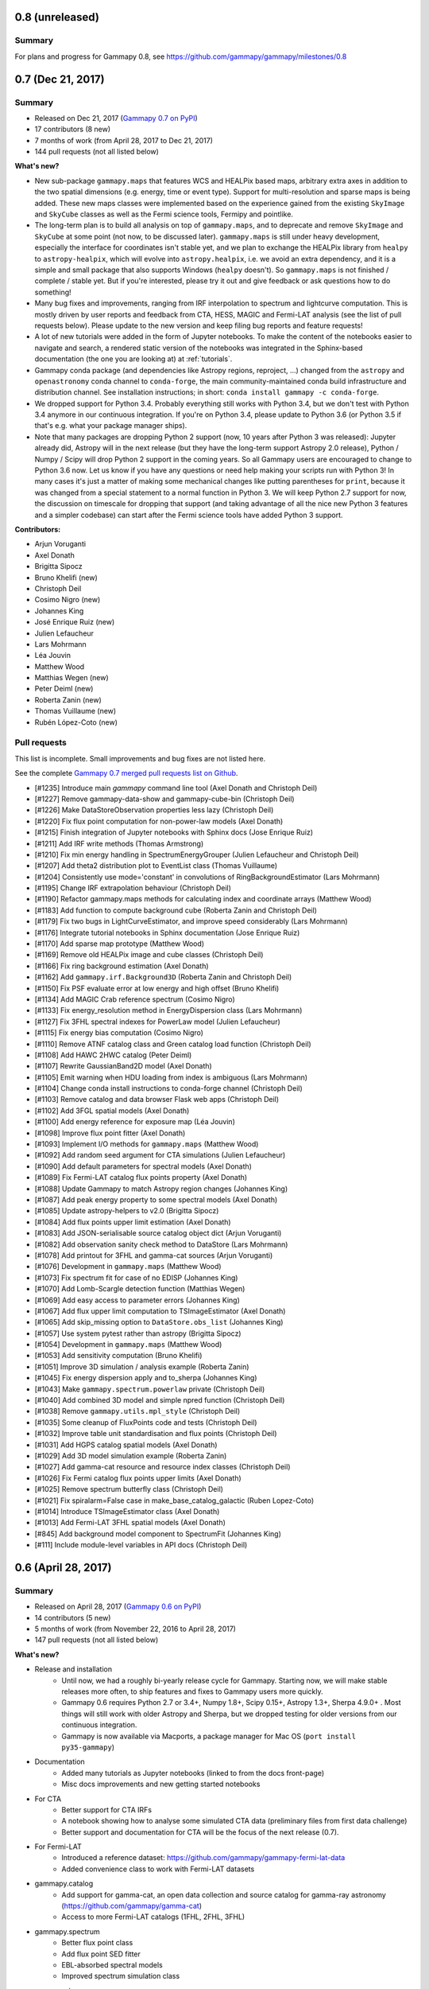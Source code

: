 .. _gammapy_0p8_release:

0.8 (unreleased)
----------------

Summary
+++++++

For plans and progress for Gammapy 0.8, see https://github.com/gammapy/gammapy/milestones/0.8

.. _gammapy_0p7_release:

0.7 (Dec 21, 2017)
------------------

Summary
+++++++

- Released on Dec 21, 2017 (`Gammapy 0.7 on PyPI <https://pypi.python.org/pypi/gammapy/0.7>`__)
- 17 contributors (8 new)
- 7 months of work (from April 28, 2017 to Dec 21, 2017)
- 144 pull requests (not all listed below)

**What's new?**


- New sub-package ``gammapy.maps`` that features WCS and HEALPix based maps,
  arbitrary extra axes in addition to the two spatial dimensions (e.g. energy, time or event type).
  Support for multi-resolution and sparse maps is being added.
  These new maps classes were implemented based on the experience gained from
  the existing ``SkyImage`` and ``SkyCube`` classes as well as the Fermi science tools,
  Fermipy and pointlike.
- The long-term plan is to build all analysis on top of ``gammapy.maps``,
  and to deprecate and remove ``SkyImage`` and ``SkyCube`` at some point (not now, to be
  discussed later). ``gammapy.maps`` is still under heavy development, especially the interface
  for coordinates isn't stable yet, and we plan to exchange the HEALPix library from ``healpy``
  to ``astropy-healpix``, which will evolve into ``astropy.healpix``, i.e. we avoid an extra dependency,
  and it is a simple and small package that also supports Windows (``healpy`` doesn't).
  So ``gammapy.maps`` is not finished / complete / stable yet.
  But if you're interested, please try it out and give feedback or ask questions how to do something!
- Many bug fixes and improvements, ranging from IRF interpolation to spectrum and lightcurve computation.
  This is mostly driven by user reports and feedback from CTA, HESS, MAGIC and Fermi-LAT analysis
  (see the list of pull requests below).
  Please update to the new version and keep filing bug reports and feature requests!
- A lot of new tutorials were added in the form of Jupyter notebooks. To make the content of the
  notebooks easier to navigate and search, a rendered static version of the notebooks was integrated
  in the Sphinx-based documentation (the one you are looking at) at :ref:`tutorials`.
- Gammapy conda package (and dependencies like Astropy regions, reproject, ...) changed
  from the ``astropy`` and ``openastronomy`` conda channel to ``conda-forge``,
  the main community-maintained conda build infrastructure and distribution channel.
  See installation instructions; in short: ``conda install gammapy -c conda-forge``.
- We dropped support for Python 3.4. Probably everything still works with Python 3.4, but we don't
  test with Python 3.4 anymore in our continuous integration. If you're on Python 3.4, please update
  to Python 3.6 (or Python 3.5 if that's e.g. what your package manager ships).
- Note that many packages are dropping Python 2 support (now, 10 years after Python 3 was released):
  Jupyter already did, Astropy will in the next release (but they have the long-term support Astropy 2.0 release),
  Python / Numpy / Scipy will drop Python 2 support in the coming years.
  So all Gammapy users are encouraged to change to Python 3.6 now. Let us know if you have any
  questions or need help making your scripts run with Python 3! In many cases it's just a matter
  of making some mechanical changes like putting parentheses for ``print``, because it was changed
  from a special statement to a normal function in Python 3.
  We will keep Python 2.7 support for now, the discussion on timescale for dropping that support
  (and taking advantage of all the nice new Python 3 features and a simpler codebase) can start after
  the Fermi science tools have added Python 3 support.

**Contributors:**

- Arjun Voruganti
- Axel Donath
- Brigitta Sipocz
- Bruno Khelifi (new)
- Christoph Deil
- Cosimo Nigro (new)
- Johannes King
- José Enrique Ruiz (new)
- Julien Lefaucheur
- Lars Mohrmann
- Léa Jouvin
- Matthew Wood
- Matthias Wegen (new)
- Peter Deiml (new)
- Roberta Zanin (new)
- Thomas Vuillaume (new)
- Rubén López-Coto (new)

Pull requests
+++++++++++++

This list is incomplete. Small improvements and bug fixes are not listed here.

See the complete `Gammapy 0.7 merged pull requests list on Github <https://github.com/gammapy/gammapy/pulls?utf8=%E2%9C%93&q=is%3Apr+milestone%3A0.7+is%3Amerged+>`__.

- [#1235] Introduce main `gammapy` command line tool (Axel Donath and Christoph Deil)
- [#1227] Remove gammapy-data-show and gammapy-cube-bin (Christoph Deil)
- [#1226] Make DataStoreObservation properties less lazy (Christoph Deil)
- [#1220] Fix flux point computation for non-power-law models (Axel Donath)
- [#1215] Finish integration of Jupyter notebooks with Sphinx docs (Jose Enrique Ruiz)
- [#1211] Add IRF write methods (Thomas Armstrong)
- [#1210] Fix min energy handling in SpectrumEnergyGrouper (Julien Lefaucheur and Christoph Deil)
- [#1207] Add theta2 distribution plot to EventList class (Thomas Vuillaume)
- [#1204] Consistently use mode='constant' in convolutions of RingBackgroundEstimator (Lars Mohrmann)
- [#1195] Change IRF extrapolation behaviour (Christoph Deil)
- [#1190] Refactor gammapy.maps methods for calculating index and coordinate arrays (Matthew Wood)
- [#1183] Add function to compute background cube (Roberta Zanin and Christoph Deil)
- [#1179] Fix two bugs in LightCurveEstimator, and improve speed considerably (Lars Mohrmann)
- [#1176] Integrate tutorial notebooks in Sphinx documentation (Jose Enrique Ruiz)
- [#1170] Add sparse map prototype (Matthew Wood)
- [#1169] Remove old HEALPix image and cube classes (Christoph Deil)
- [#1166] Fix ring background estimation (Axel Donath)
- [#1162] Add ``gammapy.irf.Background3D`` (Roberta Zanin and Christoph Deil)
- [#1150] Fix PSF evaluate error at low energy and high offset (Bruno Khelifi)
- [#1134] Add MAGIC Crab reference spectrum (Cosimo Nigro)
- [#1133] Fix energy_resolution method in EnergyDispersion class (Lars Mohrmann)
- [#1127] Fix 3FHL spectral indexes for PowerLaw model (Julien Lefaucheur)
- [#1115] Fix energy bias computation (Cosimo Nigro)
- [#1110] Remove ATNF catalog class and Green catalog load function (Christoph Deil)
- [#1108] Add HAWC 2HWC catalog (Peter Deiml)
- [#1107] Rewrite GaussianBand2D model (Axel Donath)
- [#1105] Emit warning when HDU loading from index is ambiguous (Lars Mohrmann)
- [#1104] Change conda install instructions to conda-forge channel (Christoph Deil)
- [#1103] Remove catalog and data browser Flask web apps (Christoph Deil)
- [#1102] Add 3FGL spatial models (Axel Donath)
- [#1100] Add energy reference for exposure map (Léa Jouvin)
- [#1098] Improve flux point fitter (Axel Donath)
- [#1093] Implement I/O methods for ``gammapy.maps`` (Matthew Wood)
- [#1092] Add random seed argument for CTA simulations (Julien Lefaucheur)
- [#1090] Add default parameters for spectral models (Axel Donath)
- [#1089] Fix Fermi-LAT catalog flux points property (Axel Donath)
- [#1088] Update Gammapy to match Astropy region changes (Johannes King)
- [#1087] Add peak energy property to some spectral models (Axel Donath)
- [#1085] Update astropy-helpers to v2.0 (Brigitta Sipocz)
- [#1084] Add flux points upper limit estimation (Axel Donath)
- [#1083] Add JSON-serialisable source catalog object dict (Arjun Voruganti)
- [#1082] Add observation sanity check method to DataStore (Lars Mohrmann)
- [#1078] Add printout for 3FHL and gamma-cat sources (Arjun Voruganti)
- [#1076] Development in ``gammapy.maps`` (Matthew Wood)
- [#1073] Fix spectrum fit for case of no EDISP (Johannes King)
- [#1070] Add Lomb-Scargle detection function (Matthias Wegen)
- [#1069] Add easy access to parameter errors (Johannes King)
- [#1067] Add flux upper limit computation to TSImageEstimator (Axel Donath)
- [#1065] Add skip_missing option to ``DataStore.obs_list`` (Johannes King)
- [#1057] Use system pytest rather than astropy (Brigitta Sipocz)
- [#1054] Development in ``gammapy.maps`` (Matthew Wood)
- [#1053] Add sensitivity computation (Bruno Khelifi)
- [#1051] Improve 3D simulation / analysis example (Roberta Zanin)
- [#1045] Fix energy dispersion apply and to_sherpa (Johannes King)
- [#1043] Make ``gammapy.spectrum.powerlaw`` private (Christoph Deil)
- [#1040] Add combined 3D model and simple npred function (Christoph Deil)
- [#1038] Remove ``gammapy.utils.mpl_style`` (Christoph Deil)
- [#1035] Some cleanup of FluxPoints code and tests (Christoph Deil)
- [#1032] Improve table unit standardisation and flux points (Christoph Deil)
- [#1031] Add HGPS catalog spatial models (Axel Donath)
- [#1029] Add 3D model simulation example (Roberta Zanin)
- [#1027] Add gamma-cat resource and resource index classes (Christoph Deil)
- [#1026] Fix Fermi catalog flux points upper limits (Axel Donath)
- [#1025] Remove spectrum butterfly class (Christoph Deil)
- [#1021] Fix spiralarm=False case in make_base_catalog_galactic (Ruben Lopez-Coto)
- [#1014] Introduce TSImageEstimator class (Axel Donath)
- [#1013] Add Fermi-LAT 3FHL spatial models (Axel Donath)
- [#845] Add background model component to SpectrumFit (Johannes King)
- [#111] Include module-level variables in API docs (Christoph Deil)

.. _gammapy_0p6_release:

0.6 (April 28, 2017)
--------------------

Summary
+++++++

- Released on April 28, 2017 (`Gammapy 0.6 on PyPI <https://pypi.python.org/pypi/gammapy/0.6>`__)
- 14 contributors (5 new)
- 5 months of work (from November 22, 2016 to April 28, 2017)
- 147 pull requests (not all listed below)

**What's new?**

- Release and installation
    - Until now, we had a roughly bi-yearly release cycle for Gammapy.
      Starting now, we will make stable releases more often, to ship features and fixes to Gammapy users more quickly.
    - Gammapy 0.6 requires Python 2.7 or 3.4+, Numpy 1.8+, Scipy 0.15+, Astropy 1.3+, Sherpa 4.9.0+ .
      Most things will still work with older Astropy and Sherpa, but we dropped testing
      for older versions from our continuous integration.
    - Gammapy is now available via Macports, a package manager for Mac OS (``port install py35-gammapy``)
- Documentation
    - Added many tutorials as Jupyter notebooks (linked to from the docs front-page)
    - Misc docs improvements and new getting started notebooks
- For CTA
    - Better support for CTA IRFs
    - A notebook showing how to analyse some simulated CTA data (preliminary files from first data challenge)
    - Better support and documentation for CTA will be the focus of the next release (0.7).
- For Fermi-LAT
    - Introduced a reference dataset: https://github.com/gammapy/gammapy-fermi-lat-data
    - Added convenience class to work with Fermi-LAT datasets
- gammapy.catalog
    - Add support for gamma-cat, an open data collection and source catalog for gamma-ray astronomy
      (https://github.com/gammapy/gamma-cat)
    - Access to more Fermi-LAT catalogs (1FHL, 2FHL, 3FHL)
- gammapy.spectrum
    - Better flux point class
    - Add flux point SED fitter
    - EBL-absorbed spectral models
    - Improved spectrum simulation class
- gammapy.image
    - Add image radial and box profiles
    - Add adaptive ring background estimation
    - Add adaptive image smooth algorithm
- gammapy.cube
    - Add prototype for 3D analysis of IACT data (work in progress)
- gammapy.time
    - Add prototype lightcurve estimator for IACT data (work in progress)
- gammapy.irf
    - Many IRF classes now rewritten to use the generic ``NDDataArray`` and axis classes
    - Better handling of energy dispersion
- gammapy.utils
    - Add gammapy.utils.modeling (work in progress)
    - Add gammapy.utils.sherpa (generic interface to sherpa for fitting, with models
      and likelihood function defined in Gammapy) (work in progress)
- Many small bugfixes and improvements throughout the codebase and documentation

**Contributors:**

- Arjun Voruganti (new)
- Arpit Gogia (new)
- Axel Donath
- Brigitta Sipocz
- Bruno Khelifi (new)
- Christoph Deil
- Dirk Lennarz
- Fabio Acero (new)
- Johannes King
- Julien Lefaucheur
- Lars Mohrmann (new)
- Léa Jouvin
- Nachiketa Chakraborty
- Régis Terrier
- Zé Vinícius (new)

Pull requests
+++++++++++++

This list is incomplete. Small improvements and bug fixes are not listed here.

See the complete `Gammapy 0.6 merged pull requests list on Github <https://github.com/gammapy/gammapy/pulls?utf8=%E2%9C%93&q=is%3Apr+milestone%3A0.6+is%3Amerged+>`__.

- [#1006] Add possibilty to skip runs based on alpha in SpectrumExtraction (Johannes King)
- [#1002] Containment correction in SpectrumObservation via AREASCAL (Johannes King)
- [#1001] Add SpectrumAnalysisIACT (Johannes King)
- [#997] Add compute_chisq method to lightcurve class (Nachiketa Chakraborty)
- [#994] Improve Gammapy installation docs (Christoph Deil)
- [#988] Add spectral model absorbed by EBL that can be fit (Julien Lefaucheur)
- [#985] Improve error methods on spectral models (Axel Donath)
- [#979] Add flux point fitter class (Axel Donath)
- [#976] Fixes to Galactic population simulation (Christoph Deil)
- [#975] Add PLSuperExpCutoff3FGL spectral model (Axel Donath)
- [#966] Remove SkyMask (merge with SkyImage) (Christoph Deil)
- [#950] Add light curve computation (Julien Lefaucheur)
- [#933] Change IRF plotting from imshow to pcolormesh (Axel Donath)
- [#932] Change NDDataArray default_interp_kwargs to extrapolate (Johannes King)
- [#919] Fix Double plot issue in notebooks and improve events.peek() (Fabio Acero)
- [#911] Improve EnergyDispersion2D get_response and tests (Régis Terrier)
- [#906] Fix catalog getitem to work with numpy int index (Zé Vinícius)
- [#898] Add printout for 3FGL catalog objects (Arjun Voruganti)
- [#893] Add Fermi-LAT 3FGL catalog object lightcurve property (Arpit Gogia)
- [#888] Improve CTA IRF and simulation classes (point-like analysis) (Julien Lefaucheur)
- [#885] Improve spectral model uncertainty handling (Axel Donath)
- [#884] Improve BinnedDataAxis handling of lo / hi binning (Johannes King)
- [#883] Improve spectrum docs page (Johannes King)
- [#881] Add support for observations with different energy binning in SpectrumFit (Lars Mohrmann)
- [#875] Add CTA spectrum simulation example (Julien Lefaucheur)
- [#872] Add SED type e2dnde to FluxPoints (Johannes King)
- [#871] Add Parameter class to SpectralModel (Johannes King)
- [#870] Clean up docstrings in background sub-package (Arpit Gogia)
- [#868] Add Fermi-LAT 3FHL catalogue (Julien Lefaucheur)
- [#865] Add Fermi basic image estimator (Axel Donath)
- [#864] Improve edisp.apply to support different true energy axes (Johannes King)
- [#859] Remove old image_profile function (Axel Donath)
- [#858] Fix Fermi catalog flux point upper limits (Axel Donath)
- [#855] Add Fermi-LAT 1FHL catalogue (Julien Lefaucheur)
- [#854] Add Fermi-LAT dataset class (Axel Donath)
- [#851] Write Macports install docs (Christoph Deil)
- [#847] Fix Sherpa spectrum OGIP file issue (Régis Terrier and Johannes King)
- [#842] Add AbsorbedSpectralModel and improve CTA IRF class (Julien Lefaucheur)
- [#840] Fix energy binning issue in cube pipe (Léa Jouvin)
- [#837] Fix containment fraction issue for table PSF (Léa Jouvin)
- [#836] Fix spectrum observation write issue (Léa Jouvin)
- [#835] Add image profile estimator class (Axel Donath)
- [#834] Bump to require Astropy v1.3 (Christoph Deil)
- [#833] Add image profile class (Axel Donath)
- [#832] Improve NDDataArray (use composition, not inheritance) (Johannes King)
- [#831] Add CTA Sensitivity class and plot improvements (Julien Lefaucheur)
- [#830] Add gammapy.utils.modeling and GammaCat to XML (Christoph Deil)
- [#827] Add energy dispersion for 3D spectral analysis (Léa Jouvin)
- [#826] Add sky cube computation for IACT data (Léa Jouvin)
- [#825] Update astropy-helpers to v1.3 (Brigitta Sipocz)
- [#824] Add XSPEC table absorption model to spectral table model (Julien Lefaucheur)
- [#820] Add morphology models for gamma-cat sources (Axel Donath)
- [#816] Add class to access CTA point-like responses (Julien Lefaucheur)
- [#814] Remove old flux point classes (Axel Donath)
- [#813] Improve Feldman Cousins code (Dirk Lennarz)
- [#812] Improve differential flux point computation code (Axel Donath)
- [#811] Adapt catalogs to new flux point class (Axel Donath)
- [#810] Add new flux point class (Axel Donath)
- [#798] Add Fvar variability measure for light curves (Nachiketa Chakraborty)
- [#796] Improve LogEnergyAxis object (Axel Donath)
- [#797] Improve WStat implementation (Johannes King)
- [#793] Add GammaCat source catalog (Axel Donath)
- [#791] Misc fixes to spectrum fitting code (Johannes King)
- [#784] Improve SkyCube exposure computation (Léa Jouvin)

.. _gammapy_0p5_release:

0.5 (November 22, 2016)
-----------------------

Summary
+++++++

- Released on November 22, 2016 (`Gammapy 0.5 on PyPI <https://pypi.python.org/pypi/gammapy/0.5>`__)
- 12 contributors (5 new)
- 7 months of work (from April 20, 2016 to November 22, 2016)
- 184 pull requests (not all listed below)
- Requires Python 2.7 or 3.4+, Numpy 1.8+, Scipy 0.15+, Astropy 1.2+, Sherpa 4.8.2+

**What's new?**

- Tutorial-style getting started documentation as Jupyter notebooks
- Removed ``gammapy.regions`` and have switched to the move complete
  and powerful `regions <http://astropy-regions.readthedocs.io/>`__ package
  (planned to be added to the Astropy core within the next year).
- ``gammapy.spectrum`` - Many 1-dimensional spectrum analysis improvements (e.g. spectral point computation)
- ``gammapy.image`` - Many ``SkyImage`` improvements, adaptive ring background estimation, asmooth algorithm
- ``gammapy.detect`` - CWT and TS map improvements
- ``gammapy.time`` - A lightcurve class and variability test
- ``gammapy.irf`` - Many improvements to IRF classes, especially the PSF classes.
- Many improved tests and test coverage

**Contributors:**

- Axel Donath
- Brigitta Sipocz
- Christoph Deil
- Domenico Tiziani (new)
- Helen Poon (new)
- Johannes King
- Julien Lefaucheur (new)
- Léa Jouvin
- Matthew Wood (new)
- Nachiketa Chakraborty (new)
- Olga Vorokh
- Régis Terrier

Pull requests
+++++++++++++

This list is incomplete. Small improvements and bug fixes are not listed here.

See the complete `Gammapy 0.5 merged pull requests list on Github <https://github.com/gammapy/gammapy/pulls?utf8=%E2%9C%93&q=is%3Apr+milestone%3A0.5+is%3Amerged+>`__.

- [#790] Add powerlaw energy flux integral for ``gamma=2`` (Axel Donath)
- [#789] Fix Wstat (Johannes King)
- [#783] Add PHA type II file I/O to SpectrumObservationList (Johannes King)
- [#778] Fix Gauss PSF energy bin issue (Léa Jouvin)
- [#777] Rewrite crab spectrum as class (Axel Donath)
- [#774] Add skyimage smooth method (Axel Donath)
- [#772] Stack EDISP for a set of observations (Léa Jouvin)
- [#767] Improve PSF checker and add a test (Christoph Deil)
- [#766] Improve SkyCube convolution and npred computation (Axel Donath)
- [#763] Add TablePSFChecker (Domenico Tiziani)
- [#762] Add IRFStacker class (Léa Jouvin)
- [#759] Improve SkyCube energy axes (Axel Donath)
- [#754] Change EventList from Table subclass to attribute (Christoph Deil)
- [#753] Improve SkyCube class (Axel Donath)
- [#746] Add image asmooth algorithm (Axel Donath)
- [#740] Add SpectrumObservationStacker (Johannes King)
- [#739] Improve kernel background estimator (Axel Donath)
- [#738] Fix reflected region pixel origin issue (Léa Jouvin)
- [#733] Add spectral table model (Julien Lefaucheur)
- [#731] Add energy dispersion RMF integration (Léa Jouvin)
- [#719] Add adaptive ring background estimation (Axel Donath)
- [#713] Improve ring background estimation (Axel Donath)
- [#710] Misc image and cube cleanup (Christoph Deil)
- [#709] Spectrum energy grouping (Christoph Deil)
- [#679] Add flux point computation method (Johannes King)
- [#677] Fermi 3FGL and 2FHL spectrum plotting (Axel Donath)
- [#661] Improve continuous wavelet transform (Olga Vorokh)
- [#660] Add Fermipy sky image code to Gammapy (Matthew Wood)
- [#653] Add up- and downsampling to SkyImage (Axel Donath)
- [#649] Change to astropy regions package (Christoph Deil)
- [#648] Add class to load CTA IRFs (Julien Lefaucheur)
- [#647] Add SpectrumSimulation class (Johannes King)
- [#641] Add ECPL model, energy flux and integration methods (Axel Donath)
- [#640] Remove pyfact (Christoph Deil)
- [#635] Fix TS maps low stats handling (Axel Donath)
- [#631] Fix ExclusionMask.distance (Olga Vorokh)
- [#628] Add flux points computation methods (Johannes King)
- [#622] Make gammapy.time great again (Christoph Deil)
- [#599] Move powerlaw utility functions to separate namespace (Christoph Deil)
- [#594] Fix setup.py and docs/conf.py configparser import (Christoph Deil)
- [#593] Remove gammapy/hspec (Christoph Deil)
- [#591] Add spectrum energy flux computation (Axel Donath)
- [#582] Add SkyImageList (Olga Vorokh)
- [#558] Finish change to use gammapy.extern.regions (Johannes King and Christoph Deil)
- [#569] Add detection utilities à la BgStats (Julien Lefaucheur)
- [#565] Add exptest time variability test (Helen Poon)
- [#564] Add LightCurve class (Nachiketa Chakraborty)
- [#559] Add paste, cutout and look_up methods to SkyMap class (Axel Donath)
- [#557] Add spectrum point source containment correction option (Régis Terrier)
- [#556] Add offset-dependent table PSF class (Domenico Tiziani)
- [#549] Add mean PSF computation (Léa Jouvin)
- [#547] Add astropy.regions to gammapy.extern (Johannes King)
- [#546] Add Target class (Johannes King)
- [#545] Add PointingInfo class (Christoph Deil)
- [#544] Improve SkyMap.coordinates (Olga Vorokh)
- [#541] Refactor effective area IRFs to use NDDataArray (Johannes King)
- [#535] Add spectrum and flux points to HGPS catalog (Axel Donath)
- [#531] Add ObservationTableSummary class (Julien Lefaucheur)
- [#530] Update readthedocs links from .org to .io (Brigitta Sipocz)
- [#529] Add data_summary method to DataStore (Johannes King)
- [#527] Add n-dim data base class for gammapy.irf (Johannes King)
- [#526] Add King PSF evaluate and to_table_psf methods (Léa Jouvin)
- [#524] Improve image pipe class (Léa Jouvin)
- [#523] Add Gauss PSF to_table_psf method (Axel Donath)
- [#521] Fix image pipe class (Léa Jouvin)

.. _gammapy_0p4_release:

0.4 (April 20, 2016)
--------------------

Summary
+++++++

- Released on April 20, 2016 (`Gammapy 0.4 on PyPI <https://pypi.python.org/pypi/gammapy/0.4>`__)
- 10 contributors (5 new)
- 8 months of work (from August 13, 2015 to April 20, 2016)
- 108 pull requests (not all listed below)
- Requires Python 2.7 or 3.4+, Numpy 1.8+, Scipy 0.15+, Astropy 1.0+, Sherpa 4.8+

**What's new?**

- Women are hacking on Gammapy!
- IACT data access via DataStore and HDU index tables
- Radially-symmetric background modeling
- Improved 2-dim image analysis
- 1-dim spectral analysis
- Add sub-package ``gammapy.cube`` and start working on 3-dim cube analysis
- Continuous integration testing for Windows on Appveyor added
  (Windows support for Gammapy is preliminary and incomplete)

**Contributors:**

- Axel Donath
- Brigitta Sipocz (new)
- Christoph Deil
- Dirk Lennarz (new)
- Johannes King
- Jonathan Harris
- Léa Jouvin (new)
- Luigi Tibaldo (new)
- Manuel Paz Arribas
- Olga Vorokh (new)

Pull requests
+++++++++++++

This list is incomplete. Small improvements and bug fixes are not listed here.

See the complete `Gammapy 0.4 merged pull requests list on Github <https://github.com/gammapy/gammapy/pulls?utf8=%E2%9C%93&q=is%3Apr+milestone%3A0.4+is%3Amerged+>`__.

- [#518] Fixes and cleanup for SkyMap (Axel Donath)
- [#511] Add exposure image computation (Léa Jouvin)
- [#510] Add acceptance curve smoothing method (Léa Jouvin)
- [#507] Add Fermi catalog spectrum evaluation and plotting (Johannes King)
- [#506] Improve TS map computation performance (Axel Donath)
- [#503] Add FOV background image modeling (Léa Jouvin)
- [#502] Add DataStore subset method (Johannes King)
- [#487] Add SkyMap class (Axel Donath)
- [#485] Add OffDataBackgroundMaker (Léa Jouvin)
- [#484] Add Sherpa cube analysis prototype (Axel Donath)
- [#481] Add new gammapy.cube sub-package (Axel Donath)
- [#478] Add observation stacking method for spectra (Léa Jouvin and Johannes King)
- [#475] Add tests for TS map image computation (Olga Vorokh)
- [#474] Improve significance image analysis (Axel Donath)
- [#473] Improve tests for HESS data (Johannes King)
- [#462] Misc cleanup (Christoph Deil)
- [#461] Pacman (Léa Jouvin)
- [#459] Add radially symmetric FOV background model (Léa Jouvin)
- [#457] Improve data and observation handling (Christoph Deil)
- [#456] Fix and improvements to TS map tool (Olga Vorokh)
- [#455] Improve IRF interpolation and extrapolation (Christoph Deil)
- [#447] Add King profile PSF class (Christoph Deil)
- [#436] Restructure spectrum package and command line tool (Johannes King)
- [#435] Add info about Gammapy contact points and gammapy-extra (Christoph Deil)
- [#421] Add spectrum fit serialisation code (Johannes King)
- [#403] Improve spectrum analysis (Johannes King)
- [#415] Add EventList plots (Jonathan Harris)
- [#414] Add Windows tests on Appveyor (Christoph Deil)
- [#398] Add function to compute exposure cubes (Luigi Tibaldo)
- [#396] Rewrite spectrum analysis (Johannes King)
- [#395] Fix misc issues with IRF classes (Johannes King)
- [#394] Move some data specs to gamma-astro-data-formats (Christoph Deil)
- [#392] Use external ci-helpers (Brigitta Sipocz)
- [#387] Improve Gammapy catalog query and browser (Christoph Deil)
- [#383] Add EnergyOffsetArray (Léa Jouvin)
- [#379] Add gammapy.region and reflected region computation (Johannes King)
- [#375] Misc cleanup of scripts and docs (Christoph Deil)
- [#371] Improve catalog utils (Christoph Deil)
- [#369] Improve the data management toolbox (Christoph Deil)
- [#367] Add Feldman Cousins algorithm (Dirk Lennarz)
- [#364] Improve catalog classes and gammapy-extra data handling (Jonathan Harris, Christoph Deil)
- [#361] Add gammapy-spectrum-pipe (Johannes King)
- [#359] Add 1D spectrum analysis tool based on gammapy.hspec (Johannes King)
- [#353] Add some scripts and examples (Christoph Deil)
- [#352] Add data management tools (Christoph Deil)
- [#351] Rewrite EnergyDispersion class (Johannes King)
- [#348] Misc code cleanup (Christoph Deil)
- [#347] Add background cube model comparison plot script (Manuel Paz Arribas)
- [#342] Add gammapy-bin-image test (Christoph Deil)
- [#339] Remove PoissonLikelihoodFitter (Christoph Deil)
- [#338] Add example script for cube background models (Manuel Paz Arribas)
- [#337] Fix sherpa morphology fitting script (Axel Donath)
- [#335] Improve background model simulation (Manuel Paz Arribas)
- [#332] Fix TS map boundary handling (Axel Donath)
- [#330] Add EnergyDispersion and CountsSpectrum (Johannes King)
- [#319] Make background cube models (Manuel Paz Arribas)
- [#290] Improve energy handling (Johannes King)

.. _gammapy_0p3_release:

0.3 (August 13, 2015)
---------------------

Summary
+++++++

- Released on August 13, 2015 (`Gammapy 0.3 on PyPI <https://pypi.python.org/pypi/gammapy/0.3>`__)
- 9 contributors (5 new)
- 4 months of work (from April 13, 2014 to August 13, 2015)
- 24 pull requests
- Requires Astropy version 1.0 or later.
- On-off likelihood spectral analysis was added in gammapy.hspec,
  contributed by Régis Terrier and Ignasi Reichardt.
  It will be refactored and is thus not part of the public API.
- The Gammapy 0.3 release is the basis for an `ICRC 2015 poster contribution <https://indico.cern.ch/event/344485/session/142/contribution/695>`__

**Contributors:**

- Manuel Paz Arribas
- Christoph Deil
- Axel Donath
- Jonathan Harris (new)
- Johannes King (new)
- Stefan Klepser (new)
- Ignasi Reichardt (new)
- Régis Terrier
- Victor Zabalza (new)

Pull requests
+++++++++++++

- [#326] Fix Debian install instructions (Victor Zabalza)
- [#318] Set up and document logging for Gammapy (Christoph Deil)
- [#317] Using consistent plotting style in docs (Axel Donath)
- [#312] Add an "About Gammapy" page to the docs (Christoph Deil)
- [#306] Use assert_quantity_allclose from Astropy (Manuel Paz Arribas)
- [#301] Simplified attribute docstrings (Manuel Paz Arribas)
- [#299] Add cube background model class (Manuel Paz Arribas)
- [#296] Add interface to HESS FitSpectrum JSON output (Christoph Deil)
- [#295] Observation table subset selection (Manuel Paz Arribas)
- [#291] Remove gammapy.shower package (Christoph Deil)
- [#289] Add a simple Makefile for Gammapy. (Manuel Paz Arribas)
- [#286] Function to plot Fermi 3FGL light curves (Jonathan Harris)
- [#285] Add infos how to handle times in Gammapy (Christoph Deil)
- [#283] Consistent random number handling and improve sample_sphere (Manuel Paz Arribas)
- [#280] Add new subpackage: gammapy.time (Christoph Deil)
- [#279] Improve SNRcat dataset (Christoph Deil)
- [#278] Document observation tables and improve gammapy.obs (Manuel Paz Arribas)
- [#276] Add EffectiveAreaTable exporter to EffectiveAreaTable2D (Johannes King)
- [#273] Fix TS map header writing and temp file handling (Axel Donath)
- [#264] Add hspec - spectral analysis using Sherpa (Régis Terrier, Ignasi Reichardt, Christoph Deil)
- [#262] Add SNRCat dataset access function (Christoph Deil)
- [#261] Fix spiral arm model bar radius (Stefan Klepser)
- [#260] Add offset-dependent effective area IRF class (Johannes King)
- [#256] EventList class fixes and new features (Christoph Deil)

.. _gammapy_0p2_release:

0.2 (April 13, 2015)
--------------------

Summary
+++++++

- Released on April 13, 2015 (`Gammapy 0.2 on PyPI <https://pypi.python.org/pypi/gammapy/0.2>`__)
- 4 contributors (1 new)
- 8 months of work (from August 25, 2014 to April 13, 2015)
- 40 pull requests
- Requires Astropy version 1.0 or later.
- Gammapy now uses `Cython <http://cython.org/>`__,
  i.e. requires a C compiler for end-users and in addition Cython for developers.

**Contributors:**

- Manuel Paz Arribas (new)
- Christoph Deil
- Axel Donath
- Ellis Owen

Pull requests
+++++++++++++

- [#254] Add changelog for Gammapy (Christoph Deil)
- [#252] Implement TS map computation in Cython (Axel Donath)
- [#249] Add data store and observation table classes, improve event list classes (Christoph Deil)
- [#248] Add function to fill acceptance image from curve (Manuel Paz Arribas)
- [#247] Various fixes to image utils docstrings (Manuel Paz Arribas)
- [#246] Add catalog and plotting utils (Axel Donath)
- [#245] Add colormap and PSF inset plotting functions (Axel Donath)
- [#244] Add 3FGL to dataset fetch functions (Manuel Paz Arribas)
- [#236] Add likelihood converter function (Christoph Deil)
- [#235] Add some catalog utilities (Christoph Deil)
- [#234] Add multi-scale TS image computation (Axel Donath)
- [#231] Add observatory and data classes (Christoph Deil)
- [#230] Use setuptools entry_points for scripts (Christoph Deil)
- [#225] Misc cleanup (Christoph Deil)
- [#221] TS map calculation update and docs (Axel Donath)
- [#215] Restructure TS map computation (Axel Donath)
- [#212] Bundle xmltodict.py in gammapy/extern (Christoph Deil)
- [#210] Restructure image measurement functions (Axel Donath)
- [#205] Remove healpix_to_image function (moved to reproject repo) (Christoph Deil)
- [#200] Fix quantity errors from astro source models (Christoph Deil)
- [#194] Bundle TeVCat in gammapy.datasets (Christoph Deil)
- [#191] Add Fermi PSF dataset and example (Ellis Owen)
- [#188] Add tests for spectral_cube.integral_flux_image (Ellis Owen)
- [#187] Fix bugs in spectral cube class (Ellis Owen)
- [#186] Add iterative kernel background estimator (Ellis Owen)

.. _gammapy_0p1_release:

0.1 (August 25, 2014)
---------------------

Summary
+++++++

- Released on August 25, 2014 (`Gammapy 0.1 on PyPI <https://pypi.python.org/pypi/gammapy/0.1>`__)
- 5 contributors
- 15 months of work (from May 15, 2013 to August 25, 2014)
- 82 pull requests
- Requires Astropy version 0.4 or later.

**Contributors:**

- Rolf Bühler
- Christoph Deil
- Axel Donath
- Ellis Owen
- Régis Terrier

Pull requests
+++++++++++++

Note that Gammapy development started out directly in the master branch,
i.e. for some things there is no pull request we can list here.

- [#180] Clean up datasets code and docs (Christoph Deil)
- [#177] Misc code and docs cleanup (Christoph Deil)
- [#176] Add new gammapy.data sub-package (Christoph Deil)
- [#167] Add image profile function (Ellis Owen)
- [#166] Add SED from Cube function (Ellis Owen)
- [#160] Add code to make model images from a source catalog (Ellis Owen)
- [#157] Re-write Galaxy modelling code (Axel Donath)
- [#156] Add Fermi Vela dataset (Ellis Owen)
- [#155] Add PSF convolve function (Ellis Owen)
- [#154] Add Fermi PSF convolution method (Ellis Owen)
- [#151] Improve npred cube functionality (Ellis Owen)
- [#150] Add npred cube computation (Christoph Deil and Ellis Owen)
- [#142] Add EffectiveAreaTable and EnergyDependentMultiGaussPSF classes (Axel Donath)
- [#138] Add Crab flux point dataset (Rolf Bühler)
- [#128] Add flux point computation using Lafferty & Wyatt (1995) (Ellis Owen)
- [#122] Add morphology models as Astropy models (Axel Donath)
- [#117] Improve synthetic Milky Way modeling (Christoph Deil)
- [#116] Add Galactic source catalog simulation methods (Christoph Deil)
- [#109] Python 2 / 3 compatibility with a single codebase (Christoph Deil)
- [#103] Add datasets functions to fetch Fermi catalogs (Ellis Owen)
- [#100] Add image plotting routines (Christoph Deil)
- [#96] Add wstat likelihood function for spectra and images (Christoph Deil)
- [#88] Add block reduce function for HDUs (Ellis Owen)
- [#84] Add TablePSF and Fermi PSF (Christoph Deil)
- [#68] Integrate PyFACT functionality in Gammapy (Christoph Deil)
- [#67] Add image measure methods (Christoph Deil)
- [#66] Add plotting module and HESS colormap (Axel Donath)
- [#65] Add model image and image measurement functionality (Axel Donath)
- [#64] Add coordinate string IAU designation format (Christoph Deil)
- [#58] Add per-pixel solid angle function in image utils (Ellis Owen)
- [#48] Add sphere and power-law sampling functions (Christoph Deil)
- [#34] Rename tevpy to gammapy (Christoph Deil)
- [#25] Add continuous wavelet transform class (Régis Terrier)
- [#12] Add coverage reports to continuous integration on coveralls (Christoph Deil)
- [#11] Add blob detection (Axel Donath)
- Rename tevpy to gammapy in `commit 7e955f <https://github.com/cdeil/gammapy/commit/7e955ffae71353f7b10c9de4a69b977e7c036c6d>`__ on Aug 19, 2013 (Christoph Deil)
- Start tevpy repo with `commit 11af4c <https://github.com/gammapy/gammapy/commit/11af4c7436bb79f8e2cae8d0441693232eebe1ba>`__ on May 15, 2013 (Christoph Deil)
